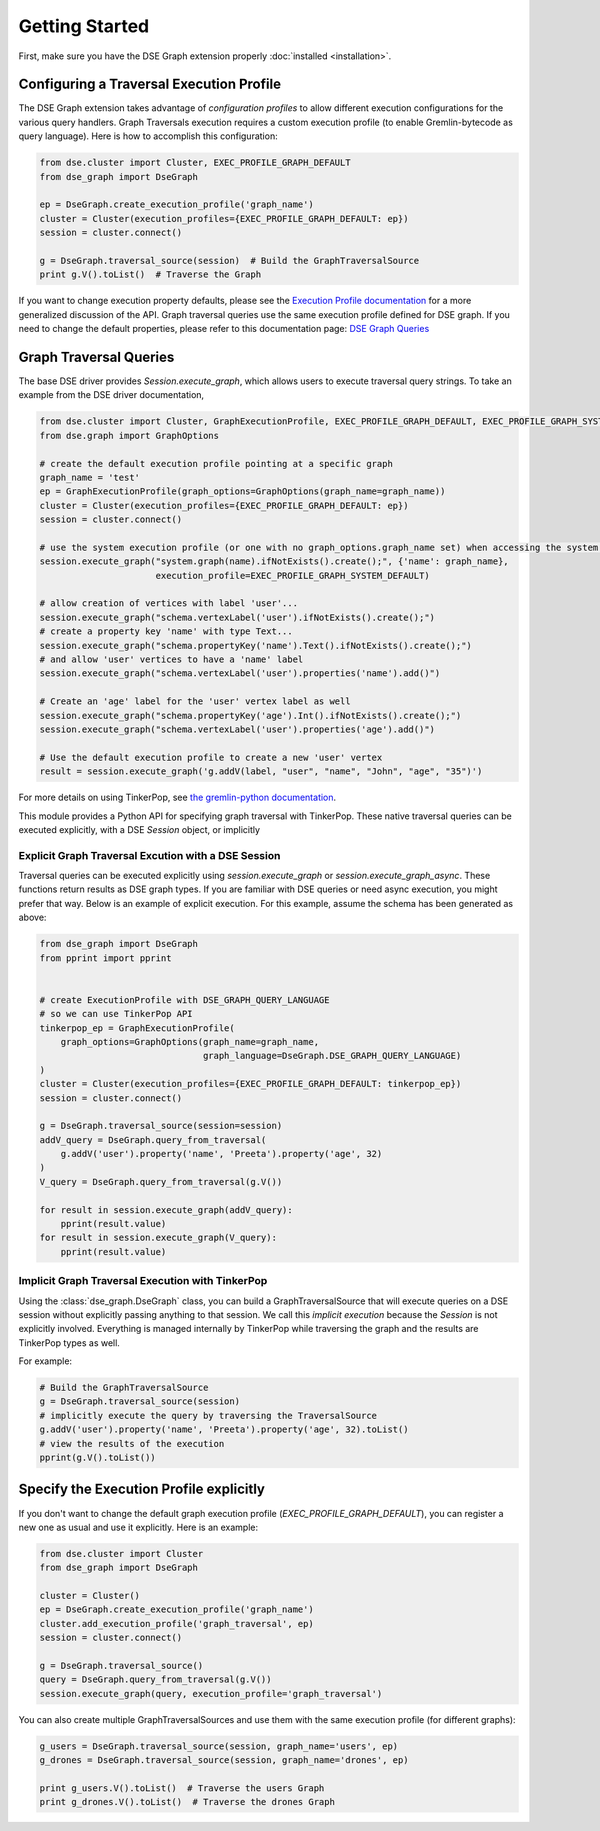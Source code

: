 Getting Started
===============

First, make sure you have the DSE Graph extension properly :doc:`installed <installation>`.

Configuring a Traversal Execution Profile
~~~~~~~~~~~~~~~~~~~~~~~~~~~~~~~~~~~~~~~~~

The DSE Graph extension takes advantage of *configuration profiles* to allow different execution configurations for the various
query handlers. Graph Traversals execution requires a custom execution profile (to enable Gremlin-bytecode as query language). Here is
how to accomplish this configuration:

.. code-block:: python


    from dse.cluster import Cluster, EXEC_PROFILE_GRAPH_DEFAULT
    from dse_graph import DseGraph

    ep = DseGraph.create_execution_profile('graph_name')
    cluster = Cluster(execution_profiles={EXEC_PROFILE_GRAPH_DEFAULT: ep})
    session = cluster.connect()

    g = DseGraph.traversal_source(session)  # Build the GraphTraversalSource
    print g.V().toList()  # Traverse the Graph


If you want to change execution property defaults, please see the `Execution Profile documentation <http://docs.datastax.com/en/developer/python-driver/3.7/execution_profiles/>`_
for a more generalized discussion of the API. Graph traversal queries use the same execution profile defined for DSE graph. If you
need to change the default properties, please refer to this documentation page: `DSE Graph Queries <http://docs.datastax.com/en/developer/python-driver-dse/1.1/graph/>`_

Graph Traversal Queries
~~~~~~~~~~~~~~~~~~~~~~~

The base DSE driver provides `Session.execute_graph`, which allows users to execute traversal query strings.
To take an example from the DSE driver documentation,

.. code-block:: python

    from dse.cluster import Cluster, GraphExecutionProfile, EXEC_PROFILE_GRAPH_DEFAULT, EXEC_PROFILE_GRAPH_SYSTEM_DEFAULT
    from dse.graph import GraphOptions

    # create the default execution profile pointing at a specific graph
    graph_name = 'test'
    ep = GraphExecutionProfile(graph_options=GraphOptions(graph_name=graph_name))
    cluster = Cluster(execution_profiles={EXEC_PROFILE_GRAPH_DEFAULT: ep})
    session = cluster.connect()

    # use the system execution profile (or one with no graph_options.graph_name set) when accessing the system API
    session.execute_graph("system.graph(name).ifNotExists().create();", {'name': graph_name},
                          execution_profile=EXEC_PROFILE_GRAPH_SYSTEM_DEFAULT)

    # allow creation of vertices with label 'user'...
    session.execute_graph("schema.vertexLabel('user').ifNotExists().create();")
    # create a property key 'name' with type Text...
    session.execute_graph("schema.propertyKey('name').Text().ifNotExists().create();")
    # and allow 'user' vertices to have a 'name' label
    session.execute_graph("schema.vertexLabel('user').properties('name').add()")

    # Create an 'age' label for the 'user' vertex label as well
    session.execute_graph("schema.propertyKey('age').Int().ifNotExists().create();")
    session.execute_graph("schema.vertexLabel('user').properties('age').add()")

    # Use the default execution profile to create a new 'user' vertex
    result = session.execute_graph('g.addV(label, "user", "name", "John", "age", "35")')

For more details on using TinkerPop, see `the gremlin-python documentation
<http://tinkerpop.apache.org/docs/current/reference/#gremlin-python>`_.

This module provides a Python API for specifying graph traversal with TinkerPop.
These native traversal queries can be executed explicitly, with a DSE `Session` object,
or implicitly

Explicit Graph Traversal Excution with a DSE Session
^^^^^^^^^^^^^^^^^^^^^^^^^^^^^^^^^^^^^^^^^^^^^^^^^^^^

Traversal queries can be executed explicitly using `session.execute_graph` or `session.execute_graph_async`. These functions
return results as DSE graph types. If you are familiar with DSE queries or need async execution, you might prefer that way.
Below is an example of explicit execution. For this example, assume the schema has been generated as above:

.. code-block:: python

    from dse_graph import DseGraph
    from pprint import pprint


    # create ExecutionProfile with DSE_GRAPH_QUERY_LANGUAGE
    # so we can use TinkerPop API
    tinkerpop_ep = GraphExecutionProfile(
        graph_options=GraphOptions(graph_name=graph_name,
                                   graph_language=DseGraph.DSE_GRAPH_QUERY_LANGUAGE)
    )
    cluster = Cluster(execution_profiles={EXEC_PROFILE_GRAPH_DEFAULT: tinkerpop_ep})
    session = cluster.connect()

    g = DseGraph.traversal_source(session=session)
    addV_query = DseGraph.query_from_traversal(
        g.addV('user').property('name', 'Preeta').property('age', 32)
    )
    V_query = DseGraph.query_from_traversal(g.V())

    for result in session.execute_graph(addV_query):
        pprint(result.value)
    for result in session.execute_graph(V_query):
        pprint(result.value)

Implicit Graph Traversal Execution with TinkerPop
^^^^^^^^^^^^^^^^^^^^^^^^^^^^^^^^^^^^^^^^^^^^^^^^^

Using the :class:`dse_graph.DseGraph` class, you can build a GraphTraversalSource
that will execute queries on a DSE session without explicitly passing anything to
that session. We call this *implicit execution* because the `Session` is not
explicitly involved. Everything is managed internally by TinkerPop while
traversing the graph and the results are TinkerPop types as well.

For example:

.. code-block:: python

    # Build the GraphTraversalSource
    g = DseGraph.traversal_source(session)
    # implicitly execute the query by traversing the TraversalSource
    g.addV('user').property('name', 'Preeta').property('age', 32).toList()
    # view the results of the execution
    pprint(g.V().toList())

Specify the Execution Profile explicitly
~~~~~~~~~~~~~~~~~~~~~~~~~~~~~~~~~~~~~~~~~

If you don't want to change the default graph execution profile (`EXEC_PROFILE_GRAPH_DEFAULT`), you can register a new
one as usual and use it explicitly. Here is an example:


.. code-block:: python

    from dse.cluster import Cluster
    from dse_graph import DseGraph

    cluster = Cluster()
    ep = DseGraph.create_execution_profile('graph_name')
    cluster.add_execution_profile('graph_traversal', ep)
    session = cluster.connect()

    g = DseGraph.traversal_source()
    query = DseGraph.query_from_traversal(g.V())
    session.execute_graph(query, execution_profile='graph_traversal')

You can also create multiple GraphTraversalSources and use them with the same execution profile (for different graphs):

.. code-block:: python

    g_users = DseGraph.traversal_source(session, graph_name='users', ep)
    g_drones = DseGraph.traversal_source(session, graph_name='drones', ep)

    print g_users.V().toList()  # Traverse the users Graph
    print g_drones.V().toList()  # Traverse the drones Graph
